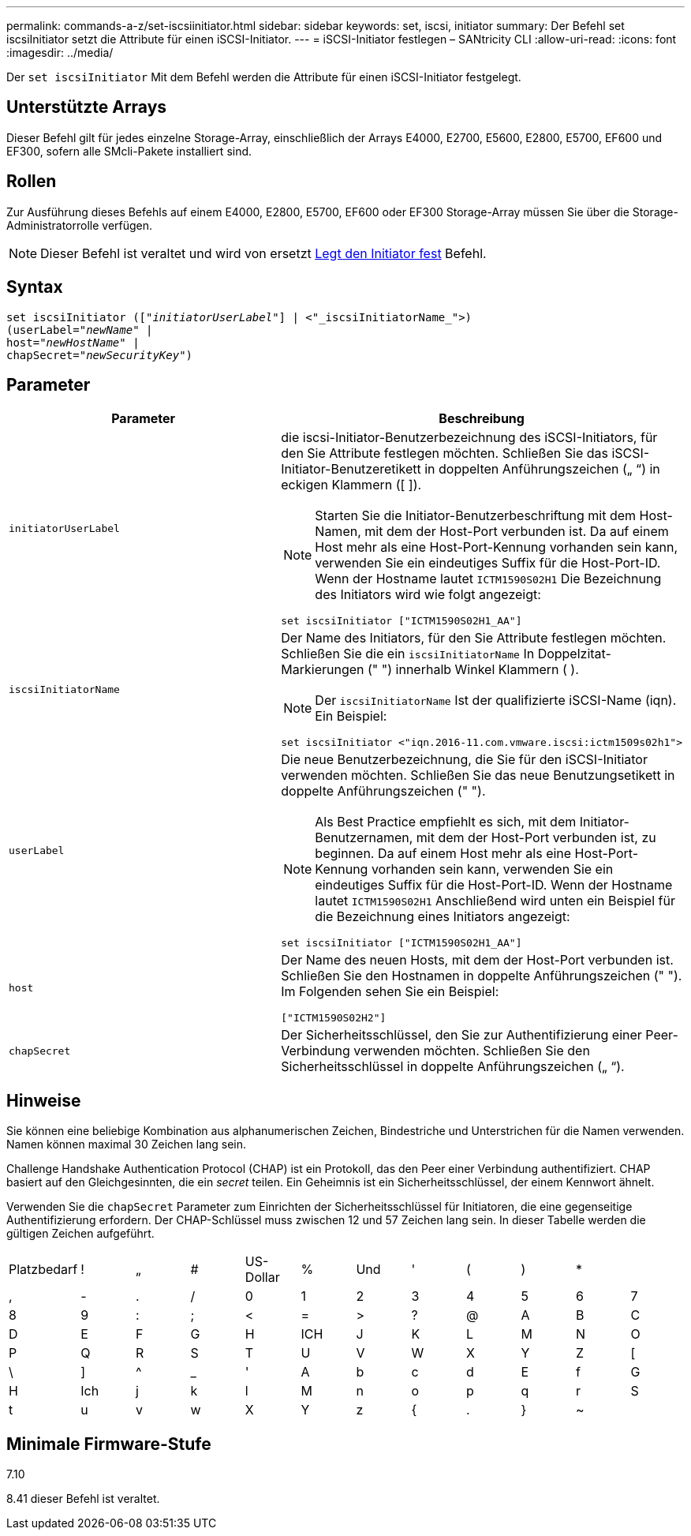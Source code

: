 ---
permalink: commands-a-z/set-iscsiinitiator.html 
sidebar: sidebar 
keywords: set, iscsi, initiator 
summary: Der Befehl set iscsiInitiator setzt die Attribute für einen iSCSI-Initiator. 
---
= iSCSI-Initiator festlegen – SANtricity CLI
:allow-uri-read: 
:icons: font
:imagesdir: ../media/


[role="lead"]
Der `set iscsiInitiator` Mit dem Befehl werden die Attribute für einen iSCSI-Initiator festgelegt.



== Unterstützte Arrays

Dieser Befehl gilt für jedes einzelne Storage-Array, einschließlich der Arrays E4000, E2700, E5600, E2800, E5700, EF600 und EF300, sofern alle SMcli-Pakete installiert sind.



== Rollen

Zur Ausführung dieses Befehls auf einem E4000, E2800, E5700, EF600 oder EF300 Storage-Array müssen Sie über die Storage-Administratorrolle verfügen.

[NOTE]
====
Dieser Befehl ist veraltet und wird von ersetzt xref:set-initiator.adoc[Legt den Initiator fest] Befehl.

====


== Syntax

[source, cli, subs="+macros"]
----
set iscsiInitiator (pass:quotes[["_initiatorUserLabel_"]] | <"_iscsiInitiatorName_">)
(userLabel=pass:quotes["_newName_"] |
host=pass:quotes["_newHostName_"] |
chapSecret=pass:quotes["_newSecurityKey_"])
----


== Parameter

[cols="2*"]
|===
| Parameter | Beschreibung 


 a| 
`initiatorUserLabel`
 a| 
die iscsi-Initiator-Benutzerbezeichnung des iSCSI-Initiators, für den Sie Attribute festlegen möchten. Schließen Sie das iSCSI-Initiator-Benutzeretikett in doppelten Anführungszeichen („ “) in eckigen Klammern ([ ]).

[NOTE]
====
Starten Sie die Initiator-Benutzerbeschriftung mit dem Host-Namen, mit dem der Host-Port verbunden ist. Da auf einem Host mehr als eine Host-Port-Kennung vorhanden sein kann, verwenden Sie ein eindeutiges Suffix für die Host-Port-ID. Wenn der Hostname lautet `ICTM1590S02H1` Die Bezeichnung des Initiators wird wie folgt angezeigt:

====
[listing]
----
set iscsiInitiator ["ICTM1590S02H1_AA"]
----


 a| 
`iscsiInitiatorName`
 a| 
Der Name des Initiators, für den Sie Attribute festlegen möchten. Schließen Sie die ein `iscsiInitiatorName` In Doppelzitat-Markierungen (" ") innerhalb Winkel Klammern ( ).

[NOTE]
====
Der `iscsiInitiatorName` Ist der qualifizierte iSCSI-Name (iqn). Ein Beispiel:

====
[listing]
----
set iscsiInitiator <"iqn.2016-11.com.vmware.iscsi:ictm1509s02h1">
----


 a| 
`userLabel`
 a| 
Die neue Benutzerbezeichnung, die Sie für den iSCSI-Initiator verwenden möchten. Schließen Sie das neue Benutzungsetikett in doppelte Anführungszeichen (" ").

[NOTE]
====
Als Best Practice empfiehlt es sich, mit dem Initiator-Benutzernamen, mit dem der Host-Port verbunden ist, zu beginnen. Da auf einem Host mehr als eine Host-Port-Kennung vorhanden sein kann, verwenden Sie ein eindeutiges Suffix für die Host-Port-ID. Wenn der Hostname lautet `ICTM1590S02H1` Anschließend wird unten ein Beispiel für die Bezeichnung eines Initiators angezeigt:

====
[listing]
----
set iscsiInitiator ["ICTM1590S02H1_AA"]
----


 a| 
`host`
 a| 
Der Name des neuen Hosts, mit dem der Host-Port verbunden ist. Schließen Sie den Hostnamen in doppelte Anführungszeichen (" "). Im Folgenden sehen Sie ein Beispiel:

[listing]
----
["ICTM1590S02H2"]
----


 a| 
`chapSecret`
 a| 
Der Sicherheitsschlüssel, den Sie zur Authentifizierung einer Peer-Verbindung verwenden möchten. Schließen Sie den Sicherheitsschlüssel in doppelte Anführungszeichen („ “).

|===


== Hinweise

Sie können eine beliebige Kombination aus alphanumerischen Zeichen, Bindestriche und Unterstrichen für die Namen verwenden. Namen können maximal 30 Zeichen lang sein.

Challenge Handshake Authentication Protocol (CHAP) ist ein Protokoll, das den Peer einer Verbindung authentifiziert. CHAP basiert auf den Gleichgesinnten, die ein _secret_ teilen. Ein Geheimnis ist ein Sicherheitsschlüssel, der einem Kennwort ähnelt.

Verwenden Sie die `chapSecret` Parameter zum Einrichten der Sicherheitsschlüssel für Initiatoren, die eine gegenseitige Authentifizierung erfordern. Der CHAP-Schlüssel muss zwischen 12 und 57 Zeichen lang sein. In dieser Tabelle werden die gültigen Zeichen aufgeführt.

[cols="1a,1a,1a,1a,1a,1a,1a,1a,1a,1a,1a,1a"]
|===


 a| 
Platzbedarf
 a| 
!
 a| 
„
 a| 
#
 a| 
US-Dollar
 a| 
%
 a| 
Und
 a| 
'
 a| 
(
 a| 
)
 a| 
*
 a| 



 a| 
,
 a| 
-
 a| 
.
 a| 
/
 a| 
0
 a| 
1
 a| 
2
 a| 
3
 a| 
4
 a| 
5
 a| 
6
 a| 
7



 a| 
8
 a| 
9
 a| 
:
 a| 
;
 a| 
<
 a| 
=
 a| 
>
 a| 
?
 a| 
@
 a| 
A
 a| 
B
 a| 
C



 a| 
D
 a| 
E
 a| 
F
 a| 
G
 a| 
H
 a| 
ICH
 a| 
J
 a| 
K
 a| 
L
 a| 
M
 a| 
N
 a| 
O



 a| 
P
 a| 
Q
 a| 
R
 a| 
S
 a| 
T
 a| 
U
 a| 
V
 a| 
W
 a| 
X
 a| 
Y
 a| 
Z
 a| 
[



 a| 
\
 a| 
]
 a| 
^
 a| 
_
 a| 
'
 a| 
A
 a| 
b
 a| 
c
 a| 
d
 a| 
E
 a| 
f
 a| 
G



 a| 
H
 a| 
Ich
 a| 
j
 a| 
k
 a| 
l
 a| 
M
 a| 
n
 a| 
o
 a| 
p
 a| 
q
 a| 
r
 a| 
S



 a| 
t
 a| 
u
 a| 
v
 a| 
w
 a| 
X
 a| 
Y
 a| 
z
 a| 
{
 a| 
.
 a| 
}
 a| 
~
 a| 

|===


== Minimale Firmware-Stufe

7.10

8.41 dieser Befehl ist veraltet.
